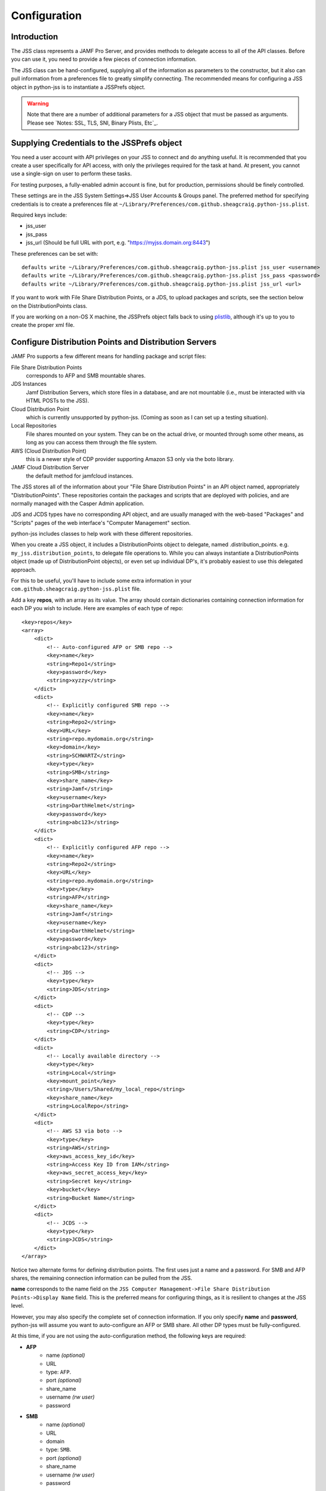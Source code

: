 Configuration
=============

Introduction
------------

The JSS class represents a JAMF Pro Server, and provides methods to delegate access to all of the API classes.
Before you can use it, you need to provide a few pieces of connection information.

The JSS class can be hand-configured, supplying all of the information as parameters to the constructor,
but it also can pull information from a preferences file to greatly simplify connecting.
The recommended means for configuring a JSS object in python-jss is to instantiate a JSSPrefs object.

.. warning:: Note that there are a number of additional parameters for a JSS object that must be passed as arguments.
   Please see `Notes: SSL, TLS, SNI, Binary Plists, Etc`_.

Supplying Credentials to the JSSPrefs object
--------------------------------------------

You need a user account with API privileges on your JSS to connect and do anything useful.
It is recommended that you create a user specifically for API access,
with only the privileges required for the task at hand. At present, you cannot use a single-sign on user to perform
these tasks.

For testing purposes, a fully-enabled admin account is fine, but for production, permissions should be finely controlled.

These settings are in the JSS System Settings=>JSS User Accounts & Groups panel.
The preferred method for specifying credentials is to create a preferences file at
``~/Library/Preferences/com.github.sheagcraig.python-jss.plist``.

Required keys include:

- jss_user
- jss_pass
- jss_url (Should be full URL with port, e.g. "https://myjss.domain.org:8443")

These preferences can be set with::

    defaults write ~/Library/Preferences/com.github.sheagcraig.python-jss.plist jss_user <username>
    defaults write ~/Library/Preferences/com.github.sheagcraig.python-jss.plist jss_pass <password>
    defaults write ~/Library/Preferences/com.github.sheagcraig.python-jss.plist jss_url <url>

If you want to work with File Share Distribution Points, or a JDS, to upload packages and scripts,
see the section below on the DistributionPoints class.

If you are working on a non-OS X machine, the JSSPrefs object falls back to using
`plistlib <https://docs.python.org/2.7/library/plistlib.html>`_, although it's up to you to create the proper xml file.

Configure Distribution Points and Distribution Servers
------------------------------------------------------

JAMF Pro supports a few different means for handling package and script files:

File Share Distribution Points
    corresponds to AFP and SMB mountable shares.

JDS Instances
    Jamf Distribution Servers, which store files in a database, and are not mountable
    (i.e., must be interacted with via HTML POSTs to the JSS).

Cloud Distribution Point
    which is currently unsupported by python-jss. (Coming as soon as I can set up a testing situation).

Local Repositories
    File shares mounted on your system. They can be on the actual drive, or mounted through some other means,
    as long as you can access them through the file system.

AWS (Cloud Distribution Point)
   this is a newer style of CDP provider supporting Amazon S3 only via the boto library.

JAMF Cloud Distribution Server
   the default method for jamfcloud instances.

The JSS stores all of the information about your "File Share Distribution Points" in an API object named,
appropriately "DistributionPoints". These repositories contain the packages and scripts that are deployed with policies,
and are normally managed with the Casper Admin application.

JDS and JCDS types have no corresponding API object, and are usually managed with the web-based "Packages" and "Scripts"
pages of the web interface's "Computer Management" section.

python-jss includes classes to help work with these different repositories.

When you create a JSS object, it includes a DistributionPoints object to delegate, named .distribution_points. e.g.
``my_jss.distribution_points``, to delegate file operations to. While you can always instantiate a DistributionPoints
object (made up of DistributionPoint objects), or even set up individual DP's, it's probably easiest to use
this delegated approach.

For this to be useful, you'll have to include some extra information in your
``com.github.sheagcraig.python-jss.plist`` file.

Add a key **repos**, with an array as its value. The array should contain dictionaries containing connection information
for each DP you wish to include. Here are examples of each type of repo::

    <key>repos</key>
    <array>
        <dict>
            <!-- Auto-configured AFP or SMB repo -->
            <key>name</key>
            <string>Repo1</string>
            <key>password</key>
            <string>xyzzy</string>
        </dict>
        <dict>
            <!-- Explicitly configured SMB repo -->
            <key>name</key>
            <string>Repo2</string>
            <key>URL</key>
            <string>repo.mydomain.org</string>
            <key>domain</key>
            <string>SCHWARTZ</string>
            <key>type</key>
            <string>SMB</string>
            <key>share_name</key>
            <string>Jamf</string>
            <key>username</key>
            <string>DarthHelmet</string>
            <key>password</key>
            <string>abc123</string>
        </dict>
        <dict>
            <!-- Explicitly configured AFP repo -->
            <key>name</key>
            <string>Repo2</string>
            <key>URL</key>
            <string>repo.mydomain.org</string>
            <key>type</key>
            <string>AFP</string>
            <key>share_name</key>
            <string>Jamf</string>
            <key>username</key>
            <string>DarthHelmet</string>
            <key>password</key>
            <string>abc123</string>
        </dict>
        <dict>
            <!-- JDS -->
            <key>type</key>
            <string>JDS</string>
        </dict>
        <dict>
            <!-- CDP -->
            <key>type</key>
            <string>CDP</string>
        </dict>
        <dict>
            <!-- Locally available directory -->
            <key>type</key>
            <string>Local</string>
            <key>mount_point</key>
            <string>/Users/Shared/my_local_repo</string>
            <key>share_name</key>
            <string>LocalRepo</string>
        </dict>
        <dict>
            <!-- AWS S3 via boto -->
            <key>type</key>
            <string>AWS</string>
            <key>aws_access_key_id</key>
            <string>Access Key ID from IAM</string>
            <key>aws_secret_access_key</key>
            <string>Secret key</string>
            <key>bucket</key>
            <string>Bucket Name</string>
        </dict>
        <dict>
            <!-- JCDS -->
            <key>type</key>
            <string>JCDS</string>
        </dict>
    </array>

Notice two alternate forms for defining distribution points. The first uses just a name and a password.
For SMB and AFP shares, the remaining connection information can be pulled from the JSS.

**name** corresponds to the name field on the
``JSS Computer Management->File Share Distribution Points->Display Name`` field.
This is the preferred means for configuring things, as it is resilient to changes at the JSS level.

However, you may also specify the complete set of connection information.
If you only specify **name** and **password**, python-jss will assume you want to auto-configure an AFP or SMB share.
All other DP types must be fully-configured.

At this time, if you are not using the auto-configuration method, the following keys are required:

- **AFP**
   - name *(optional)*
   - URL
   - type: ``AFP``.
   - port *(optional)*
   - share_name
   - username *(rw user)*
   - password
- **SMB**
   - name *(optional)*
   - URL
   - domain
   - type: ``SMB``.
   - port *(optional)*
   - share_name
   - username *(rw user)*
   - password
- **JDS**
   - type: ``JDS``.
- **CDP**
   - type: ``CDP``.
- **LocalRepository**
   - type: ``Local``
   - mount_point
   - share_name
- **AWS**
   - type: ``AWS``.
   - aws_access_key_id *(optional)*
   - aws_secret_access_key *(optional)*
   - bucket
- **JCDS**
   - type: ``JCDS``.


Please see the Repository subclass' docstrings for a list of required arguments and information for you using them.

Once this is in place, the JSS object can be used to copy files to the distribution points with the copy methods.
In general, **copy()** should be used, as it will enforce putting pkg and dmg files into Packages,
and everything else into Scripts automatically. There are **copy_pkg()** and **copy_script()** methods too, however.

For mountable DP types, if the DP isn't mounted, the copy operation will mount it automatically.
If it's important to keep the mount from appearing in the GUI, you can use the ``nobrowse=True`` parameter to the mount
methods on the individual DP's. There are **mount()** and **umount()** methods to do this manually.

There are some differences between how the AFP/SMB shares work, and a JDS that you should be familiar with.

First, when you copy a file to an AFP or SMB share, the file just gets copied to the mounted directory.
This does not create a **jss.Package** or **jss.Script** object. You must also use the python-jss Package.new() and
Script.new() to create the objects in the database.

The Packages and Scripts directories must be flat, meaning no subdirectories (although technically, bundle-style
packages are directories, but this is not an issue). When specifying the filename,
the JSS will assume a package is in the Packages directory, and a script in the Scripts directory,
so only specify the basename of the file (i.e. Correct: 'my_package.pkg' Incorrect: 'jamf/Packages/my_package.pkg').

It's not really important which order you do this in, with the only real side effect being that Casper Admin
will report missing files if the Package/Script object has been created before it has been copied to the file shares.

On a JDS, when you **JDS.copy()**, if you don't specify an ``id_`` number as a parameter,
it will assume you want to create a new jss.Package jss.Script object. If, instead, you are trying to upload a file
to correspond to an existing object, you must pass the id number to the ``id_`` parameter.
('id' is a reserved word in Python, so throughout python-jss, I use ``id_``).

The second difference is in the **exists()** method. For AFP/SMB, it is pretty simple to just see if the file is present.
On a JDS, it becomes more complicated. There is no officially documented way to see if a file is present.
So the **exists()** method looks for a jss.Package or jss.Script object with a matching filename and assumes that the
associated file is in the database. Of course, this isn't necessarily true,
especially if you're monkeying around with python-jss, so there's an **exists_using_casper** method that uses the casper
module of python-jss to check the undocumented casper.jxml results for proof of a file's existence and whether it has
synced to all JDS children.

Finally, the mount and umount methods obviously don't apply to JDS'.

JSS "Migration" and Scripts
---------------------------

Casper can be "migrated", meaning all of the scripts previously existing as files on File Share Distribution Points
are migrated into the database. The files are no longer kept, and future scripts will be records in the database.
This also enables the web script editor. python-jss' default behavior is to assume that your JSS has not been migrated,
meaning specifically that Scripts copied to an AFP or SMB distribution point are literally files copied
to those mounted shares.

However, if you use an AFP or SMB distribution point and wish to copy scripts, and you have migrated your JSS,
you need to specify that migration has occurred.

There are two ways to do this:

- When creating a **jss.JSS()** object, specify the parameter ``jss_migrated=True``.
- After creation, toggle the value as needed. eg::

   >>> j = jss.JSS(jssPrefs)
   >>> j.jss_migrated = True




